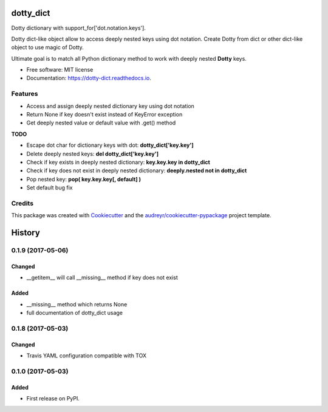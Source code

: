 ==========
dotty_dict
==========


.. image:: https://img.shields.io/pypi/v/dotty_dict.svg
        :target: https://pypi.python.org/pypi/dotty_dict

.. image:: https://img.shields.io/travis/pawelzny/dotty_dict.svg
        :target: https://travis-ci.org/pawelzny/dotty_dict

.. image:: https://readthedocs.org/projects/dotty-dict/badge/?version=latest
        :target: https://dotty-dict.readthedocs.io/en/latest/?badge=latest
        :alt: Documentation Status

.. image:: https://pyup.io/repos/github/pawelzny/dotty_dict/shield.svg
     :target: https://pyup.io/repos/github/pawelzny/dotty_dict/
     :alt: Updates


Dotty dictionary with support_for['dot.notation.keys'].

Dotty dict-like object allow to access deeply nested keys using dot notation.
Create Dotty from dict or other dict-like object to use magic of Dotty.

Ultimate goal is to match all Python dictionary method to work with deeply nested **Dotty** keys.


* Free software: MIT license
* Documentation: https://dotty-dict.readthedocs.io.


Features
--------
* Access and assign deeply nested dictionary key using dot notation
* Return None if key doesn't exist instead of KeyError exception
* Get deeply nested value or default value with .get() method

**TODO**

* Escape dot char for dictionary keys with dot: **dotty_dict['key\.key']**
* Delete deeply nested keys: **del dotty_dict['key.key']**
* Check if key exists in deeply nested dictionary: **key.key.key in dotty_dict**
* Check if key does not exist in deeply nested dictionary: **deeply.nested not in dotty_dict**
* Pop nested key: **pop( key.key.key[, default] )**
* Set default bug fix

Credits
-------

This package was created with Cookiecutter_ and the `audreyr/cookiecutter-pypackage`_ project template.

.. _Cookiecutter: https://github.com/audreyr/cookiecutter
.. _`audreyr/cookiecutter-pypackage`: https://github.com/audreyr/cookiecutter-pypackage



=======
History
=======

0.1.9 (2017-05-06)
------------------

Changed
^^^^^^^

* __getitem__ will call __missing__ method if key does not exist

Added
^^^^^

* __missing__ method which returns None
* full documentation of dotty_dict usage

0.1.8 (2017-05-03)
------------------

Changed
^^^^^^^

* Travis YAML configuration compatible with TOX

0.1.0 (2017-05-03)
------------------

Added
^^^^^

* First release on PyPI.


